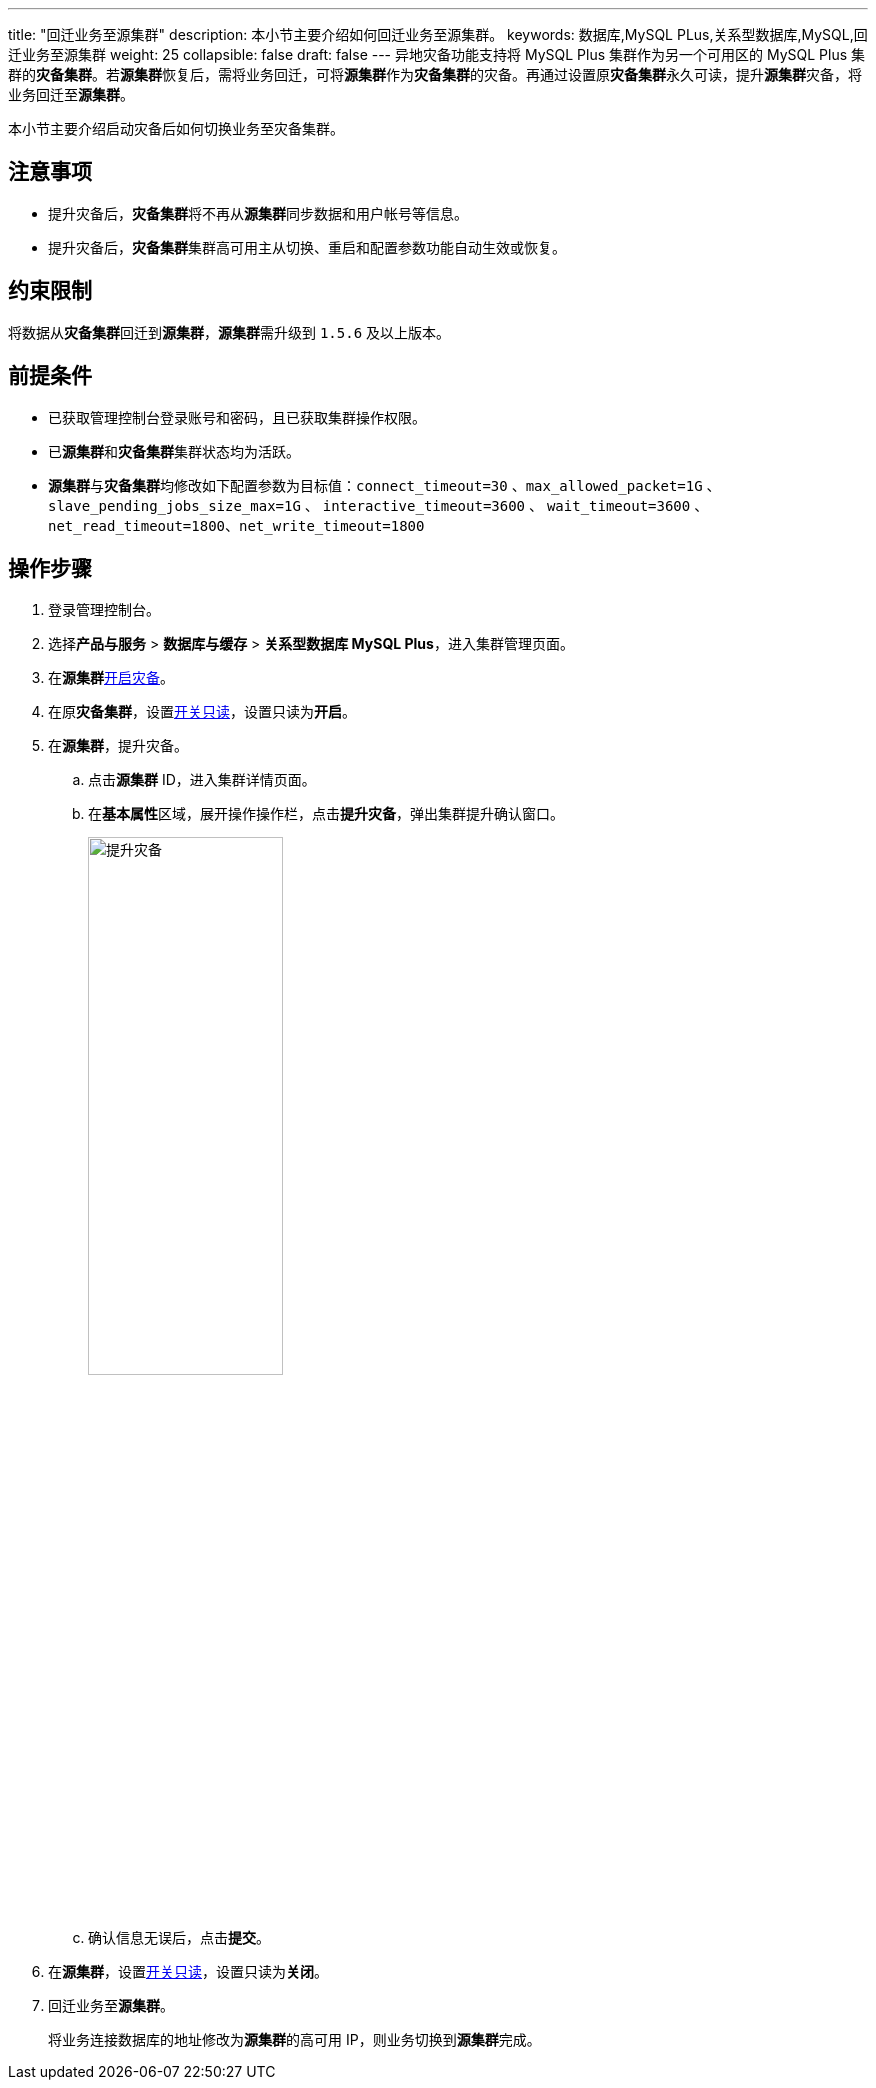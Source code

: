 ---
title: "回迁业务至源集群"
description: 本小节主要介绍如何回迁业务至源集群。 
keywords: 数据库,MySQL PLus,关系型数据库,MySQL,回迁业务至源集群
weight: 25
collapsible: false
draft: false
---
异地灾备功能支持将 MySQL Plus 集群作为另一个可用区的 MySQL Plus 集群的**灾备集群**。若**源集群**恢复后，需将业务回迁，可将**源集群**作为**灾备集群**的灾备。再通过设置原**灾备集群**永久可读，提升**源集群**灾备，将业务回迁至**源集群**。

本小节主要介绍启动灾备后如何切换业务至灾备集群。

== 注意事项

* 提升灾备后，**灾备集群**将不再从**源集群**同步数据和用户帐号等信息。

* 提升灾备后，**灾备集群**集群高可用主从切换、重启和配置参数功能自动生效或恢复。


== 约束限制

将数据从**灾备集群**回迁到**源集群**，**源集群**需升级到 `1.5.6` 及以上版本。

== 前提条件

* 已获取管理控制台登录账号和密码，且已获取集群操作权限。
* 已**源集群**和**灾备集群**集群状态均为``活跃``。
* **源集群**与**灾备集群**均修改如下配置参数为目标值：`connect_timeout=30` 、`max_allowed_packet=1G` 、`slave_pending_jobs_size_max=1G` 、 `interactive_timeout=3600` 、 `wait_timeout=3600` 、 `net_read_timeout=1800`、`net_write_timeout=1800`

== 操作步骤

. 登录管理控制台。
. 选择**产品与服务** > *数据库与缓存* > *关系型数据库 MySQL Plus*，进入集群管理页面。
. 在**源集群**link:../disaster_recovery[开启灾备]。
. 在原**灾备集群**，设置link:../../node_lifecycle/read_only_node[开关只读]，设置只读为**开启**。
. 在**源集群**，提升灾备。
 .. 点击**源集群** ID，进入集群详情页面。
 .. 在**基本属性**区域，展开操作操作栏，点击**提升灾备**，弹出集群提升确认窗口。
+
image::/images/cloud_service/database/mysql/switch_dr.png[提升灾备,50%]

 .. 确认信息无误后，点击**提交**。
. 在**源集群**，设置link:../../node_lifecycle/read_only_node[开关只读]，设置只读为**关闭**。
. 回迁业务至**源集群**。
+
将业务连接数据库的地址修改为**源集群**的高可用 IP，则业务切换到**源集群**完成。
